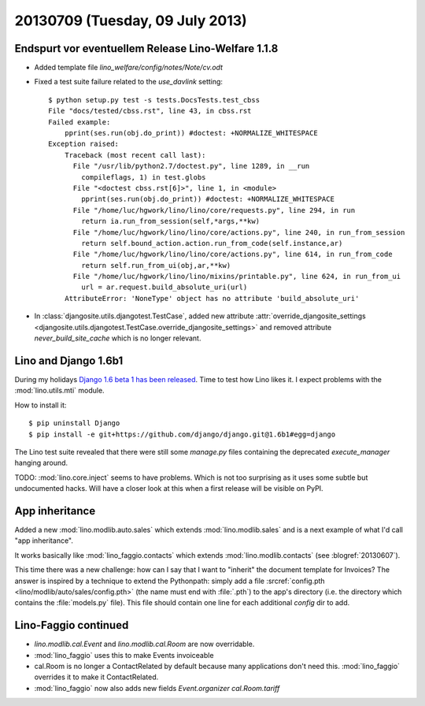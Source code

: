 ================================
20130709 (Tuesday, 09 July 2013)
================================

Endspurt vor eventuellem Release Lino-Welfare 1.1.8
---------------------------------------------------

- Added template file `lino_welfare/config/notes/Note/cv.odt`

- Fixed a test suite failure related to the `use_davlink` setting::

    $ python setup.py test -s tests.DocsTests.test_cbss
    File "docs/tested/cbss.rst", line 43, in cbss.rst
    Failed example:
        pprint(ses.run(obj.do_print)) #doctest: +NORMALIZE_WHITESPACE
    Exception raised:
        Traceback (most recent call last):
          File "/usr/lib/python2.7/doctest.py", line 1289, in __run
            compileflags, 1) in test.globs
          File "<doctest cbss.rst[6]>", line 1, in <module>
            pprint(ses.run(obj.do_print)) #doctest: +NORMALIZE_WHITESPACE
          File "/home/luc/hgwork/lino/lino/core/requests.py", line 294, in run
            return ia.run_from_session(self,*args,**kw)
          File "/home/luc/hgwork/lino/lino/core/actions.py", line 240, in run_from_session
            return self.bound_action.action.run_from_code(self.instance,ar)
          File "/home/luc/hgwork/lino/lino/core/actions.py", line 614, in run_from_code
            return self.run_from_ui(obj,ar,**kw)
          File "/home/luc/hgwork/lino/lino/mixins/printable.py", line 624, in run_from_ui
            url = ar.request.build_absolute_uri(url)
        AttributeError: 'NoneType' object has no attribute 'build_absolute_uri'


- In :class:`djangosite.utils.djangotest.TestCase`, added 
  new attribute 
  :attr:`override_djangosite_settings <djangosite.utils.djangotest.TestCase.override_djangosite_settings>`
  and removed 
  attribute `never_build_site_cache` which is no longer relevant.


Lino and  Django 1.6b1
----------------------

During my holidays 
`Django 1.6 beta 1 has been released
<https://www.djangoproject.com/weblog/2013/jun/28/django-16-beta-1-released/>`_.
Time to test how Lino likes it.
I expect problems with the :mod:`lino.utils.mti` module.

How to install it::

  $ pip uninstall Django
  $ pip install -e git+https://github.com/django/django.git@1.6b1#egg=django

The Lino test suite revealed that there were still some 
`manage.py` files containing the deprecated `execute_manager` 
hanging around.

TODO: :mod:`lino.core.inject` seems to have problems. 
Which is not too surprising as it uses some subtle but undocumented hacks.
Will have a closer look at this when a first release will be 
visible on PyPI.

App inheritance
---------------

Added a new :mod:`lino.modlib.auto.sales` which 
extends :mod:`lino.modlib.sales` and
is a next example of what I'd call "app inheritance".

It works basically like :mod:`lino_faggio.contacts`
which extends :mod:`lino.modlib.contacts` (see :blogref:`20130607`).

This time there was a new challenge: how can I say that I want 
to "inherit" the document template for Invoices?
The answer is inspired by a technique to extend the Pythonpath:
simply add a file 
:srcref:`config.pth <lino/modlib/auto/sales/config.pth>`
(the name must end with :file:`.pth`) to the app's directory 
(i.e. the directory which contains the :file:`models.py` file).
This file should contain one line for each additional 
`config` dir to add.


Lino-Faggio continued
---------------------

- `lino.modlib.cal.Event` and `lino.modlib.cal.Room` are now 
  overridable.
  
- :mod:`lino_faggio` uses this to make Events invoiceable
- cal.Room is no longer a ContactRelated by default because many 
  applications don't need this. :mod:`lino_faggio` 
  overrides it to make it ContactRelated.
  
- :mod:`lino_faggio` now also adds new fields 
  `Event.organizer`
  `cal.Room.tariff`

